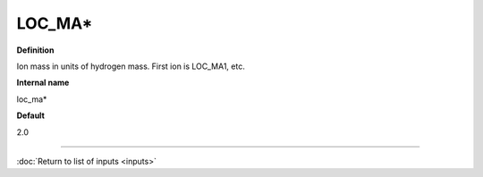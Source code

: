 LOC_MA*
-------

**Definition**

Ion mass in units of hydrogen mass.  First ion is LOC_MA1, etc.

**Internal name**

loc_ma*

**Default**

2.0

----

:doc:`Return to list of inputs <inputs>`
